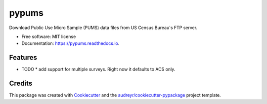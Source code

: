 ======
pypums
======


.. image:: https://img.shields.io/pypi/v/pypums.svg
        :target: https://pypi.python.org/pypi/pypums

.. image:: https://img.shields.io/travis/chekos/pypums.svg
        :target: https://travis-ci.org/chekos/pypums

.. image:: https://readthedocs.org/projects/pypums/badge/?version=latest
        :target: https://pypums.readthedocs.io/en/latest/?badge=latest
        :alt: Documentation Status




Download Public Use Micro Sample (PUMS) data files from US Census Bureau's FTP server.


* Free software: MIT license
* Documentation: https://pypums.readthedocs.io.


Features
--------

* TODO
  * add support for multiple surveys. Right now it defaults to ACS only.


Credits
-------

This package was created with Cookiecutter_ and the `audreyr/cookiecutter-pypackage`_ project template.

.. _Cookiecutter: https://github.com/audreyr/cookiecutter
.. _`audreyr/cookiecutter-pypackage`: https://github.com/audreyr/cookiecutter-pypackage

